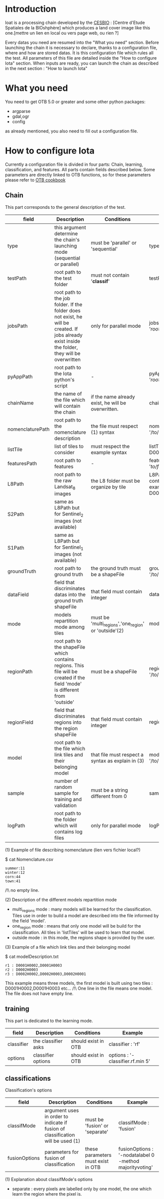 * Introduction

Ioat is a processing chain developed by the [[http://www.cesbio.ups-tlse.fr][CESBIO]] : [Centre d'Etude Spatiales de la BIOshphère] which produces a land cover image
like this one.[mettre un lien en local ou vers page web, ou rien ?]

Every datas you need are resumed into the "What you need" section.
Before launching the chain it is necessary to declare, thanks to a configuration file, where and how are stored datas. 
It is this configuration file which rules all the test. All parameters of this file are detailed inside the "How to configure Iota" section. 
When inputs are ready, you can launch the chain as described in the next section : "How to launch Iota"

* What you need

You need to get OTB 5.0 or greater and some other python packages:
- argparse
- gdal,ogr
- config
as already mentioned, you also need to fill out a configuration file.

* How to configure Iota

Currently a configuration file is divided in four parts: Chain, learning, classification, and features. All parts contain fields described below.
Some parameters are directly linked to OTB functions, so for these parameters please refer to [[https://www.orfeo-toolbox.org/documentation/][OTB cookbook]]

** Chain

This part corresponds to the general description of the test.

| field            | Description                                                                                                                                     | Conditions                                           | Example                                                                                    |
|------------------+-------------------------------------------------------------------------------------------------------------------------------------------------+------------------------------------------------------+--------------------------------------------------------------------------------------------|
| type             | this argument determine the chain's launching mode (sequential or parallel)                                                                    | must be 'parallel' or 'sequential'                   | type : 'sequential'                                                                        |
| testPath         | root path to the test folder                                                                                                                    | must not contain '*classif*'                          | testPath : '/root/path/to/Test/'                                                           |
| jobsPath         | root path to the job folder. If the folder does not exist, he will be created. If jobs already exist inside the folder, they will be overwritten | only for parallel mode                               | jobsPath : '/root/path/to/Jobs/'                                                           |
| pyAppPath        | root path to the Iota python's script                                                                                                           | -                                                    | pyAppPath : '/root/path/to/PyApp/'                                                         |
| chainName        | the name of the file which will contain the chain                                                                                                  | if the name already exist, he will be overwritten.    | chainName : 'MyFirstChain'                                                                 |
| nomenclaturePath | root path to the nomenclature description                                                                                                       | the file must respect (1) syntax                    | nomenclaturePath : '/to/Nomenclature.csv'                                                  |
| listTile         | list of tiles to consider                                                                                                                       | must respect the example syntax                     | listTile : 'D0003H0001 D0008H0004'                                                         |
| featuresPath     | root path to features                                                                                                                           | -                                                    | featuresPath : '/to/features/path/'                                                        |
| L8Path           | root path to the raw Landsat_8 images                                                                                                           | the L8 folder must be organize by tile               | L8Path : '/to/L8/Path/' which contains two folders (for example) D0003H0001 and D0008H0004 |
| S2Path           | same as L8Path but for Sentinel_2 images (not available)                                                                                        |                                                      |                                                                                            |
| S1Path           | same as L8Path but for Sentinel_1 images (not available)                                                                                        |                                                      |                                                                                            |
| groundTruth      | root path to ground truth                                                                                                                       | the ground truth must be a shapeFile                 | groundTruth : '/to/my/groundTruth.shp'                                                     |
| dataField        | field that discriminates datas into the ground truth shapeFile                                                                                  | that field must contain integer                     | dataField : 'My_int_Data'                                                                  |
| mode             | models repartition mode among tiles                                                                                                             | must be 'multi_regions','one_region' or 'outside'(2) | mode : 'multi_regions'                                                                     |
| regionPath       | root path to the shapeFile which contains regions. This file will be created if the field 'mode' is different from 'outside'                   | must be a shapeFile                                  | regionPath : '/to/my/region.shp'                                                           |
| regionField      | field that discriminates regions into the region shapeFile                                                                                      | that field must contain integer                     | regionField : 'My_int_region'                                                              |
| model            | root path to the file which link tiles and their belonging model                                                                                | that file must respect a syntax as explain in  (3)  | model : '/to/my/modelDescription.txt'                                                      |
| sample           | number of random sample for training and validation                                                                                             | must be a string different from 0                    | sample : '1'                                                                               |
| logPath          | root path to the folder which will contains log files                                                                                           | only for parallel mode                                | logPath : '/to/my/log/folder/'                                                             |

(1) Example of file describing nomenclature (lien vers fichier local?)

$ cat Nomenclature.csv

#+BEGIN_EXAMPLE
summer:11
winter:12
corn:44
town:41
#+END_EXAMPLE

/!\ no empty line.

(2) Description of the different models repartition mode  

 - multi_regions mode :
             many models will be learned for the classification. Tiles use in order to build a model are described into the file informed by the field 'model'. 
 - one_region mode : 
             means that only one model will be build for the classification. All tiles in 'listTiles' will be used to learn that model.
 - outside mode : 
             in this mode, the regions shape is provided by the user.

(3) Example of a file which link tiles and their belonging model

$ cat modelDescription.txt

#+BEGIN_EXAMPLE
r1 : D0001H0002,D0001H0003
r2 : D0002H0003
r3 : D0002H0002,D0002H0003,D0002H0001
#+END_EXAMPLE

This example means three models, the first model is built using two tiles : D0001H0002,D0001H0003 etc...
/!\ One line in the file means one model. The file does not have empty line.

** training

This part is dedicated to the learning mode.

| field      | Description        | Conditions          | Example                          |
|------------+--------------------+---------------------+----------------------------------|
| classifier | the classifier asks | should exist in OTB | classifier : 'rf'                |
| options    | classifier options | should exist in OTB | options : '-classifier.rf.min 5' |

** classifications

Classification's options

| field         | Description                                                                   | Conditions                         | Example                                                 |
|---------------+-------------------------------------------------------------------------------+------------------------------------+---------------------------------------------------------|
| classifMode   | argument uses in order to indicate if fusion of classification will be used (1) | must be 'fusion' or 'separate'     | classifMode : 'fusion'                                  |
| fusionOptions | parameters for fusion of classification                                       | these parameters must exist in OTB | fusionOptions : '-nodatalabel 0 -method majorityvoting' |

(1) Explanation about classifMode's options

- separate :
    every pixels are labelled only by one model, the one which learn the region where the pixel is. 

- fusion : 
    every models labelled every pixel. When a decision can not be taken by the fusion function, the label is chosen by the classification produced by the model which learn the region where the pixel is. 

** features

Today, features computed are : NDVI, NDWI and the brightness. Only one sensor is supported, Landsat_8, but some others are coming soon. So you only have to fill out the Landsat_8 block composed by many fields. 

| field       | Description                                                        | Conditions                | Example                                                                       |
|-------------+--------------------------------------------------------------------+---------------------------+-------------------------------------------------------------------------------|
| nodata_Mask | argument used to indicate if a NoData mask exists                    | must be 'False' or 'True' | nodata_Mask : 'False'                                                         |
| nativeRes   | native resolution of images                                        | must be an integer        | nativeRes : 30                                                                |
| arbo        | inform the image's path, according to L8Path (1)                   | -                         | arbo : /*/*                                                                   |
| imtype      | allow you to target a specific images in arbo                      | -                         | imtype : "ORTHO_SURF_CORR_PENTE*.TIF"                                         |
| arbomask    | inform the path of the mask link to the image, according to L8Path | -                         | arbomask : "*/*/MASK/"                                                        |
| nuages      | target the mask of cloud in arbomask                               | -                         | nuages : "NUA.TIF"                                                            |
| saturation  | target the mask of saturation in arbomask                          | -                         | saturation : "SAT.TIF"                                                        |
| div         | target the mask of diverse in arbomask                             | -                         | div : "DIV.TIF"                                                               |
| nodata      | target the nodata mask in arbomask                                 | -                         | nodata : "NODATA.TIF" if nodata_Mask is set to 'False', nodata could be : "" |




(1) Explanation about how to store images

    images must be stored by tiles.
    for example : /path/Landsat8_T/X/Y.tif
    - T : a tile name according to Theia definition : D0001H0005 or D0002H0004 ...
    - X : a folder
    - Y : the image
    
    In that example, L8Path : '/path/' and arbo : '/*/*'
    arbo is the path from L8Path, to find the image.tif    

Once the configuration file fill out, the chain can be launch.

* How to launch Iota

you only have to launch the launcher:

cd /path/to/the/python/script
. launchChain.sh /path/to/the/configuration/file.cfg
